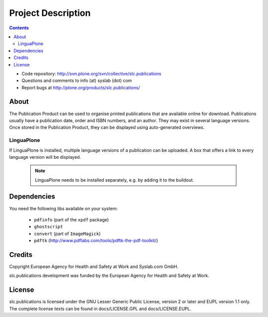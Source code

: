 Project Description
*******************

.. contents::

.. Note!
   -----

   - code repository
   - bug tracker
   - questions/comments feedback mail


- Code repository: http://svn.plone.org/svn/collective/slc.publications
- Questions and comments to info (at) syslab (dot) com
- Report bugs at http://plone.org/products/slc.publications/


About
=====

The Publication Product can be used to organise printed publications that are
available online for download. Publications usually have a publication date,
order and ISBN numbers, and an author. They may exist in several language versions.
Once stored in the Publication Product, they can be displayed using
auto-generated overviews.

LinguaPlone
-----------

If LinguaPlone is installed, multiple language versions of a publication can be uploaded. A box that offers a link to every language version will be displayed.

  .. Note::

   LinguaPlone needs to be installed separately, e.g. by adding it to the buildout.


Dependencies
============

You need the following libs available on your system:

 * ``pdfinfo`` (part of the ``xpdf`` package)
 * ``ghostscript``
 * ``convert`` (part of ``ImageMagick``)
 * ``pdftk`` (http://www.pdflabs.com/tools/pdftk-the-pdf-toolkit/)

Credits
=======

Copyright European Agency for Health and Safety at Work and Syslab.com
GmbH.

slc.publications development was funded by the European Agency for
Health and Safety at Work.


License
=======

slc.publications is licensed under the GNU Lesser Generic Public
License, version 2 or later and EUPL version 1.1 only. The complete
license texts can be found in docs/LICENSE.GPL and docs/LICENSE.EUPL.
